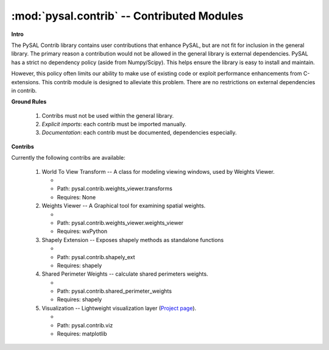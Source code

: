 :mod:`pysal.contrib` -- Contributed Modules 
===========================================

**Intro**

The PySAL Contrib library contains user contributions that enhance PySAL, but
are not fit for inclusion in the general library. The primary reason a
contribution would not be allowed in the general library is external
dependencies. PySAL has a strict no dependency policy (aside from Numpy/Scipy).
This helps ensure the library is easy to install and maintain.

However, this policy often limits our ability to make use of existing code or
exploit performance enhancements from C-extensions. This contrib module is
designed to alleviate this problem. There are no restrictions on external
dependencies in contrib. 

**Ground Rules**

 1. Contribs must not be used within the general library.
 2. *Explicit imports*: each contrib must be imported manually.
 3. *Documentation*: each contrib must be documented, dependencies especially.

**Contribs**

Currently the following contribs are available:

 1. World To View Transform -- A class for modeling viewing windows, used by Weights Viewer.

    - .. versionadded:: 1.3
    - Path: pysal.contrib.weights_viewer.transforms
    - Requires: None

 2. Weights Viewer -- A Graphical tool for examining spatial weights.

    - .. versionadded:: 1.3
    - Path: pysal.contrib.weights_viewer.weights_viewer
    - Requires: wxPython

 3. Shapely Extension -- Exposes shapely methods as standalone functions

    - .. versionadded:: 1.3
    - Path: pysal.contrib.shapely_ext
    - Requires: shapely

 4. Shared Perimeter Weights -- calculate shared perimeters weights.

    - .. versionadded:: 1.3
    - Path: pysal.contrib.shared_perimeter_weights
    - Requires: shapely

 5. Visualization -- Lightweight visualization layer (`Project page`_).

    - .. versionadded:: 1.7
    - Path: pysal.contrib.viz
    - Requires: matplotlib




.. _project page: https://github.com/pysal/pysal/wiki/PySAL-Visualization-Project
